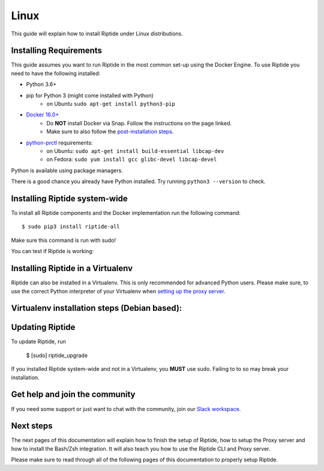Linux
-----

This guide will explain how to install Riptide under Linux distributions.

Installing Requirements
~~~~~~~~~~~~~~~~~~~~~~~

This guide assumes you want to run Riptide in the most common set-up using the Docker Engine.
To use Riptide you need to have the following installed:

* Python 3.6+
* pip for Python 3 (might come installed with Python)
    * on Ubuntu ``sudo apt-get install python3-pip``
* `Docker 16.0+ <https://docs.docker.com/install/>`_
    * Do **NOT** install Docker via Snap. Follow the instructions on the page linked.
    * Make sure to also follow the `post-installation steps <https://docs.docker.com/install/linux/linux-postinstall/>`_.
* `python-prctl <https://github.com/seveas/python-prctl>`_ requirements:
    * on Ubuntu: ``sudo apt-get install build-essential libcap-dev``
    * on Fedora: ``sudo yum install gcc glibc-devel libcap-devel``

Python is available using package managers.

There is a good chance you already have Python installed. Try running ``python3 --version`` to check.

Installing Riptide system-wide
~~~~~~~~~~~~~~~~~~~~~~~~~~~~~~

To install all Riptide components and the Docker implementation run the following command::

  $ sudo pip3 install riptide-all

Make sure this command is run with sudo!

You can test if Riptide is working:

.. raw:: html

   <script src="../_static/asciinema-player.js"></script>
   <asciinema-player src="../_static/casts/test_riptide.cast" cols="80" rows="24"></asciinema-player>


Installing Riptide in a Virtualenv
~~~~~~~~~~~~~~~~~~~~~~~~~~~~~~~~~~
Riptide can also be installed in a Virtualenv. This is only recommended for advanced Python
users. Please make sure, to use the correct Python interpreter of your Virtualenv when
`setting up the proxy server <6_project.html>`_.

Virtualenv installation steps (Debian based):
~~~~~~~~~~~~~~~~~~~~~~~~~~~~~~~~~~~~~~~~~~~~~
.. code-block:: sh
  # Install dependencies
  sudo apt install libcap-dev python3-dev python3-venv build-essential docker.io
  sudo usermod -aG docker $USER

  # create virtualenv
  python3 -m venv $HOME/src/riptide

  # install riptide
  cd $HOME/src/riptide
  source ./bin/activate
  pip3 install riptide-all

  # add systemd unit to start riptide proxy on boot
  read -r -d '' SYSTEMD_UNIT <<-'EOF'
  [Unit]
  Description=Riptide

  [Service]
  ExecStart=%s --user=%s
  Restart=on-failure

  [Install]
  WantedBy=multi-user.target

  EOF

  printf "${SYSTEMD_UNIT}" "${HOME}/.local/bin/riptide_proxy"  "${USER}" | sudo tee /etc/systemd/system/riptide_proxy.service
  sudo systemctl daemon-reload
  
  # update $PATH, enable riptide hook and bash completion
  printf "PATH=$PATH:%s\n" "$HOME/.local/bin"  >> $HOME/.bashrc
  printf 'source %s/bin/riptide.hook.bash\n' $HOME/src/riptide >> $HOME/.bashrc
  printf 'eval "$(_RIPTIDE_COMPLETE=source_bash riptide)"\n' >> $HOME/.bashrc

  # link binaries to local user's bin directory.
  mkdir -p $HOME/.local/bin
  ln -s $HOME/src/riptide/bin/riptide $HOME/.local/bin
  ln -s $HOME/src/riptide/bin/riptide_upgrade $HOME/.local/bin
  ln -s $HOME/src/riptide/bin/riptide_proxy $HOME/.local/bin

  # activate
  newgrp docker
  source $HOME/.bashrc

  # init configuration
  riptide config-edit-user --factoryreset

  # set permissions for hosts file
  sudo setfacl -m u:${USER}:rw /etc/hosts

  # enable and start proxy service
  sudo systemctl enable --now riptide-proxy.service

Updating Riptide
~~~~~~~~~~~~~~~~

To update Riptide, run

  $ [sudo] riptide_upgrade

If you installed Riptide system-wide and not in a Virtualenv, you **MUST** use sudo.
Failing to to so may break your installation.

Get help and join the community
~~~~~~~~~~~~~~~~~~~~~~~~~~~~~~~
If you need some support or just want to chat with the community, join our
`Slack workspace <https://slack.riptide.parakoopa.de>`_.

Next steps
~~~~~~~~~~
The next pages of this documentation will explain
how to finish the setup of Riptide,
how to setup the Proxy server and
how to install the Bash/Zsh integration.
It will also teach you how to use the Riptide CLI and Proxy server.

Please make sure to read through all of the following pages of this documentation to properly
setup Riptide.
